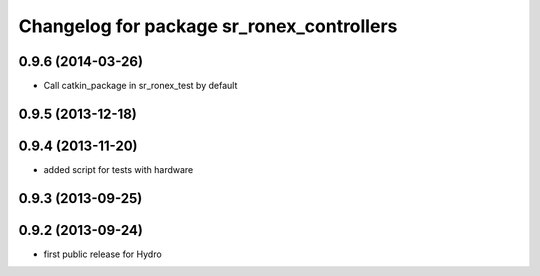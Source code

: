 ^^^^^^^^^^^^^^^^^^^^^^^^^^^^^^^^^^^^^^^^^^
Changelog for package sr_ronex_controllers
^^^^^^^^^^^^^^^^^^^^^^^^^^^^^^^^^^^^^^^^^^

0.9.6 (2014-03-26)
------------------

* Call catkin_package in sr_ronex_test by default

0.9.5 (2013-12-18)
------------------

0.9.4 (2013-11-20)
------------------
* added script for tests with hardware

0.9.3 (2013-09-25)
------------------

0.9.2 (2013-09-24)
------------------
* first public release for Hydro

